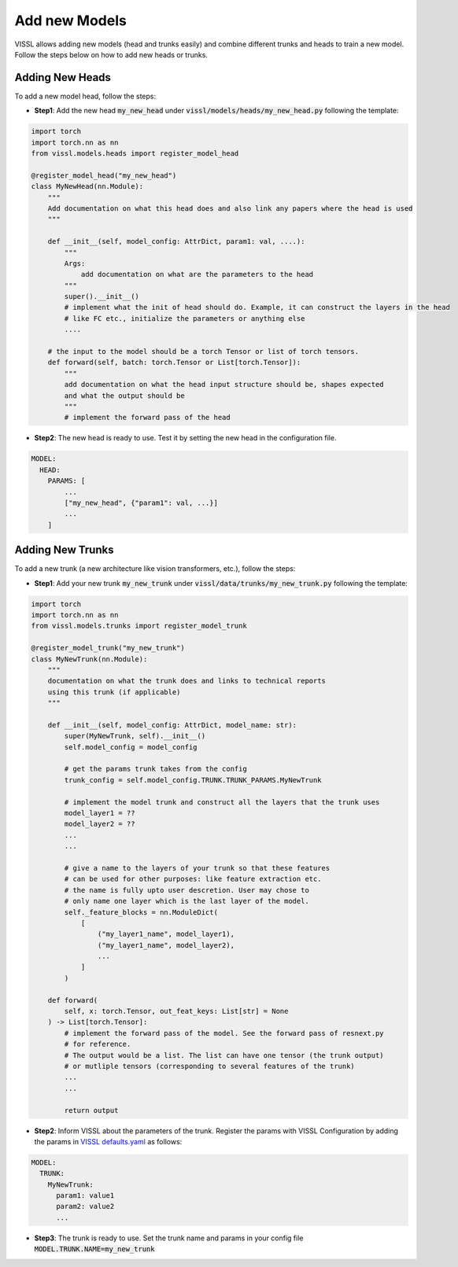 Add new Models
=======================

VISSL allows adding new models (head and trunks easily) and combine different trunks and heads to train a new model. Follow the steps below on how to add new heads or trunks.


Adding New Heads
------------------

To add a new model head, follow the steps:

- **Step1**: Add the new head :code:`my_new_head` under :code:`vissl/models/heads/my_new_head.py` following the template:

.. code-block:: bash

    import torch
    import torch.nn as nn
    from vissl.models.heads import register_model_head

    @register_model_head("my_new_head")
    class MyNewHead(nn.Module):
        """
        Add documentation on what this head does and also link any papers where the head is used
        """

        def __init__(self, model_config: AttrDict, param1: val, ....):
            """
            Args:
                add documentation on what are the parameters to the head
            """
            super().__init__()
            # implement what the init of head should do. Example, it can construct the layers in the head
            # like FC etc., initialize the parameters or anything else
            ....

        # the input to the model should be a torch Tensor or list of torch tensors.
        def forward(self, batch: torch.Tensor or List[torch.Tensor]):
            """
            add documentation on what the head input structure should be, shapes expected
            and what the output should be
            """
            # implement the forward pass of the head

- **Step2**: The new head is ready to use. Test it by setting the new head in the configuration file.

.. code-block:: yaml

    MODEL:
      HEAD:
        PARAMS: [
            ...
            ["my_new_head", {"param1": val, ...}]
            ...
        ]


Adding New Trunks
---------------------

To add a new trunk (a new architecture like vision transformers, etc.), follow the steps:


- **Step1**: Add your new trunk :code:`my_new_trunk` under :code:`vissl/data/trunks/my_new_trunk.py` following the template:

.. code-block:: bash

    import torch
    import torch.nn as nn
    from vissl.models.trunks import register_model_trunk

    @register_model_trunk("my_new_trunk")
    class MyNewTrunk(nn.Module):
        """
        documentation on what the trunk does and links to technical reports
        using this trunk (if applicable)
        """

        def __init__(self, model_config: AttrDict, model_name: str):
            super(MyNewTrunk, self).__init__()
            self.model_config = model_config

            # get the params trunk takes from the config
            trunk_config = self.model_config.TRUNK.TRUNK_PARAMS.MyNewTrunk

            # implement the model trunk and construct all the layers that the trunk uses
            model_layer1 = ??
            model_layer2 = ??
            ...
            ...

            # give a name to the layers of your trunk so that these features
            # can be used for other purposes: like feature extraction etc.
            # the name is fully upto user descretion. User may chose to
            # only name one layer which is the last layer of the model.
            self._feature_blocks = nn.ModuleDict(
                [
                    ("my_layer1_name", model_layer1),
                    ("my_layer1_name", model_layer2),
                    ...
                ]
            )

        def forward(
            self, x: torch.Tensor, out_feat_keys: List[str] = None
        ) -> List[torch.Tensor]:
            # implement the forward pass of the model. See the forward pass of resnext.py
            # for reference.
            # The output would be a list. The list can have one tensor (the trunk output)
            # or mutliple tensors (corresponding to several features of the trunk)
            ...
            ...

            return output

- **Step2**: Inform VISSL about the parameters of the trunk. Register the params with VISSL Configuration by adding the params in
  `VISSL defaults.yaml <https://github.com/facebookresearch/vissl/blob/master/vissl/config/defaults.yaml>`_ as follows:

.. code-block:: yaml

    MODEL:
      TRUNK:
        MyNewTrunk:
          param1: value1
          param2: value2
          ...

- **Step3**: The trunk is ready to use. Set the trunk name and params in your config file :code:`MODEL.TRUNK.NAME=my_new_trunk`
